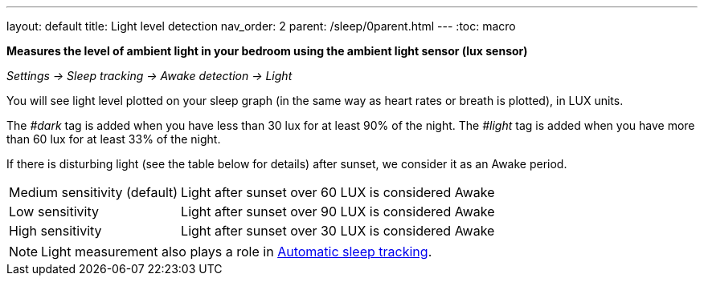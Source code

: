 ---
layout: default
title: Light level detection
nav_order: 2
parent: /sleep/0parent.html
---
:toc: macro

*Measures the level of ambient light in your bedroom using the ambient light sensor (lux sensor)*

_Settings -> Sleep tracking -> Awake detection -> Light_

You will see light level plotted on your sleep graph (in the same way as heart rates or breath is plotted), in LUX units.

The _#dark_ tag is added when you have less than 30 lux for at least 90% of the night.
The _#light_ tag is added when you have more than 60 lux for at least 33% of the night.


If there is disturbing light (see the table below for details) after sunset, we consider it as an Awake period.

[horizontal]
Medium sensitivity (default)::
Light after sunset over 60 LUX is considered Awake
Low sensitivity::
Light after sunset over 90 LUX is considered Awake
High sensitivity::
Light after sunset over 30 LUX is considered Awake


NOTE: Light measurement also plays a role in link:/sleep/automatic_sleep_tracking[Automatic sleep tracking].

